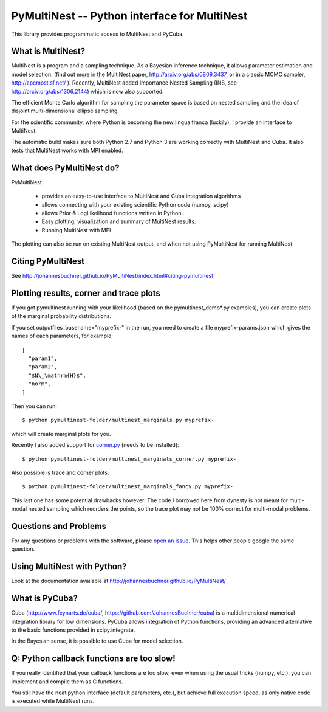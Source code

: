 PyMultiNest -- Python interface for MultiNest
==============================================

This library provides programmatic access to MultiNest and PyCuba.

What is MultiNest?
-------------------

MultiNest is a program and a sampling technique. As a Bayesian inference technique,
it allows parameter estimation and model selection. (find out more in the 
MultiNest paper, http://arxiv.org/abs/0809.3437, or in a classic MCMC sampler, 
http://apemost.sf.net/ ). Recently, MultiNest added Importance Nested Sampling 
(INS, see http://arxiv.org/abs/1306.2144) which is now also supported.

The efficient Monte Carlo algorithm for sampling the parameter space is based 
on nested sampling and the idea of disjoint multi-dimensional ellipse sampling.

For the scientific community, where Python is becoming the new lingua franca (luckily),
I provide an interface to MultiNest.

.. image:: https://travis-ci.com/JohannesBuchner/PyMultiNest.svg?branch=master
    :target: https://travis-ci.com/JohannesBuchner/PyMultiNest

The automatic build makes sure both Python 2.7 and Python 3 are working correctly 
with MultiNest and Cuba. It also tests that MultiNest works with MPI enabled.

What does PyMultiNest do?
--------------------------

PyMultiNest 

  * provides an easy-to-use interface to MultiNest and Cuba integration algorithms

  * allows connecting with your existing scientific Python code (numpy, scipy)

  * allows Prior & LogLikelihood functions written in Python.
  
  * Easy plotting, visualization and summary of MultiNest results.
  
  * Running MultiNest with MPI

The plotting can also be run on existing MultiNest output, and when not using PyMultiNest for running MultiNest.

Citing PyMultiNest
--------------------------------------------
See http://johannesbuchner.github.io/PyMultiNest/index.html#citing-pymultinest

Plotting results, corner and trace plots
--------------------------------------------

If you got pymultinest running with your likelihood (based on the pymultinest_demo*.py examples),
you can create plots of the marginal probability distributions.

If you set outputfiles_basename="myprefix-" in the run,
you need to create a file myprefix-params.json which gives the names of each parameters,
for example::

	[
	  "param1",
	  "param2",
	  "$N\_\mathrm{H}$",
	  "norm",
	]

Then you can run::

	$ python pymultinest-folder/multinest_marginals.py myprefix-

which will create marginal plots for you.

Recently I also added support for `corner.py <https://corner.readthedocs.io/>`_ (needs to be installed)::

	$ python pymultinest-folder/multinest_marginals_corner.py myprefix-

Also possible is trace and corner plots::

	$ python pymultinest-folder/multinest_marginals_fancy.py myprefix-

This last one has some potential drawbacks however: The code I borrowed here
from dynesty is not meant for multi-modal nested sampling which reorders the 
points, so the trace plot may not be 100% correct for multi-modal problems.

Questions and Problems
--------------------------------------------

For any questions or problems with the software, please `open an issue <https://github.com/JohannesBuchner/PyMultiNest/issues>`_.
This helps other people google the same question.

Using MultiNest with Python?
--------------------------------------------
Look at the documentation available at http://johannesbuchner.github.io/PyMultiNest/

What is PyCuba?
--------------------------------------------
Cuba (http://www.feynarts.de/cuba/, https://github.com/JohannesBuchner/cuba) is a multidimensional numerical integration library for low dimensions. PyCuba allows integration of Python functions, providing an advanced alternative to the basic functions provided in scipy.integrate.

In the Bayesian sense, it is possible to use Cuba for model selection.

Q: Python callback functions are too slow!
-------------------------------------------
If you really identified that your callback functions are too slow, even
when using the usual tricks (numpy, etc.), you can implement and compile 
them as C functions.

You still have the neat python interface (default parameters, etc.), but
achieve full execution speed, as only native code is executed while
MultiNest runs.

